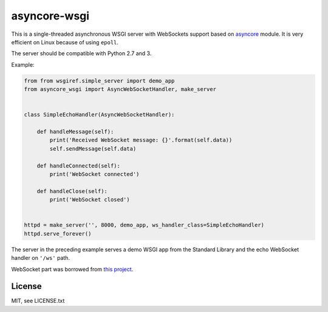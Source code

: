 asyncore-wsgi
=============

This is a single-threaded asynchronous WSGI server with WebSockets support
based on `asyncore <https://docs.python.org/3.6/library/asyncore.html>`_ module.
It is very efficient on Linux because of using ``epoll``.

The server should be compatible with Python 2.7 and 3.

Example:

.. code-block:: python

    from from wsgiref.simple_server import demo_app
    from asyncore_wsgi import AsyncWebSocketHandler, make_server


    class SimpleEchoHandler(AsyncWebSocketHandler):

        def handleMessage(self):
            print('Received WebSocket message: {}'.format(self.data))
            self.sendMessage(self.data)

        def handleConnected(self):
            print('WebSocket connected')

        def handleClose(self):
            print('WebSocket closed')


    httpd = make_server('', 8000, demo_app, ws_handler_class=SimpleEchoHandler)
    httpd.serve_forever()

The server in the preceding example serves a demo WSGI app from
the Standard Library and the echo WebSocket handler on ``'/ws'`` path.

WebSocket part was borrowed from
`this project <https://github.com/dpallot/simple-websocket-server>`_.

License
-------

MIT, see LICENSE.txt
